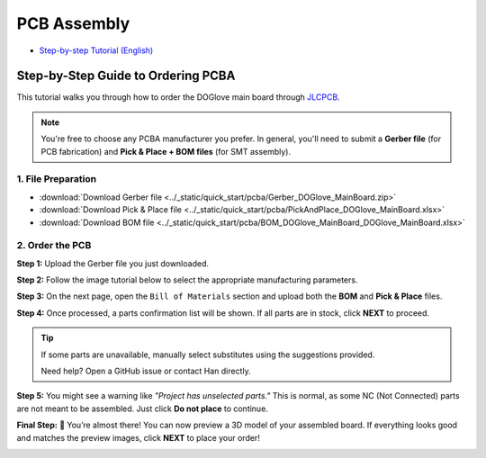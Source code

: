.. _tutorials_en:

=================
PCB Assembly
=================

- `Step-by-step Tutorial (English) <#tutorials_en>`_

Step-by-Step Guide to Ordering PCBA
====================================

This tutorial walks you through how to order the DOGlove main board through `JLCPCB <https://cart.jlcpcb.com/quote>`_.

.. note::
   You're free to choose any PCBA manufacturer you prefer. In general, you'll need to submit a **Gerber file** (for PCB fabrication) and **Pick & Place + BOM files** (for SMT assembly).

1. File Preparation
-------------------

- :download:`Download Gerber file <../_static/quick_start/pcba/Gerber_DOGlove_MainBoard.zip>`
- :download:`Download Pick & Place file <../_static/quick_start/pcba/PickAndPlace_DOGlove_MainBoard.xlsx>`
- :download:`Download BOM file <../_static/quick_start/pcba/BOM_DOGlove_MainBoard_DOGlove_MainBoard.xlsx>`

2. Order the PCB
------------------

**Step 1:** Upload the Gerber file you just downloaded.

.. image:: ../_static/quick_start/pcba/1_add_gerber.jpg

**Step 2:** Follow the image tutorial below to select the appropriate manufacturing parameters.

.. image:: ../_static/quick_start/pcba/2_pcba.jpg

**Step 3:** On the next page, open the ``Bill of Materials`` section and upload both the **BOM** and **Pick & Place** files.

.. image:: ../_static/quick_start/pcba/3_add_bom_pp.jpg

**Step 4:** Once processed, a parts confirmation list will be shown. If all parts are in stock, click **NEXT** to proceed.

.. tip::
   If some parts are unavailable, manually select substitutes using the suggestions provided. 

   Need help? Open a GitHub issue or contact Han directly.

.. image:: ../_static/quick_start/pcba/4_check_bom.jpg

**Step 5:** You might see a warning like *"Project has unselected parts."* This is normal, as some NC (Not Connected) parts are not meant to be assembled. Just click **Do not place** to continue.

.. image:: ../_static/quick_start/pcba/5_nc.jpg

**Final Step:** 🎉 You’re almost there! You can now preview a 3D model of your assembled board. If everything looks good and matches the preview images, click **NEXT** to place your order!

.. image:: ../_static/quick_start/pcba/6_place_order.jpg
